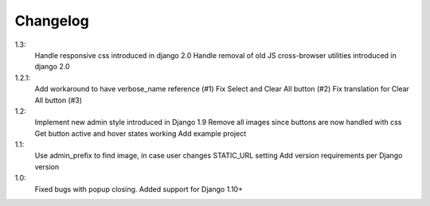Changelog
=========
1.3:
 Handle responsive css introduced in django 2.0
 Handle removal of old JS cross-browser utilities introduced in django 2.0

1.2.1:
 Add workaround to have verbose_name reference (#1)
 Fix Select and Clear All button (#2)
 Fix translation for Clear All button (#3)

1.2:
 Implement new admin style introduced in Django 1.9
 Remove all images since buttons are now handled with css
 Get button active and hover states working
 Add example project

1.1:
 Use admin_prefix to find image, in case user changes STATIC_URL setting
 Add version requirements per Django version

1.0:
 Fixed bugs with popup closing.
 Added support for Django 1.10+
